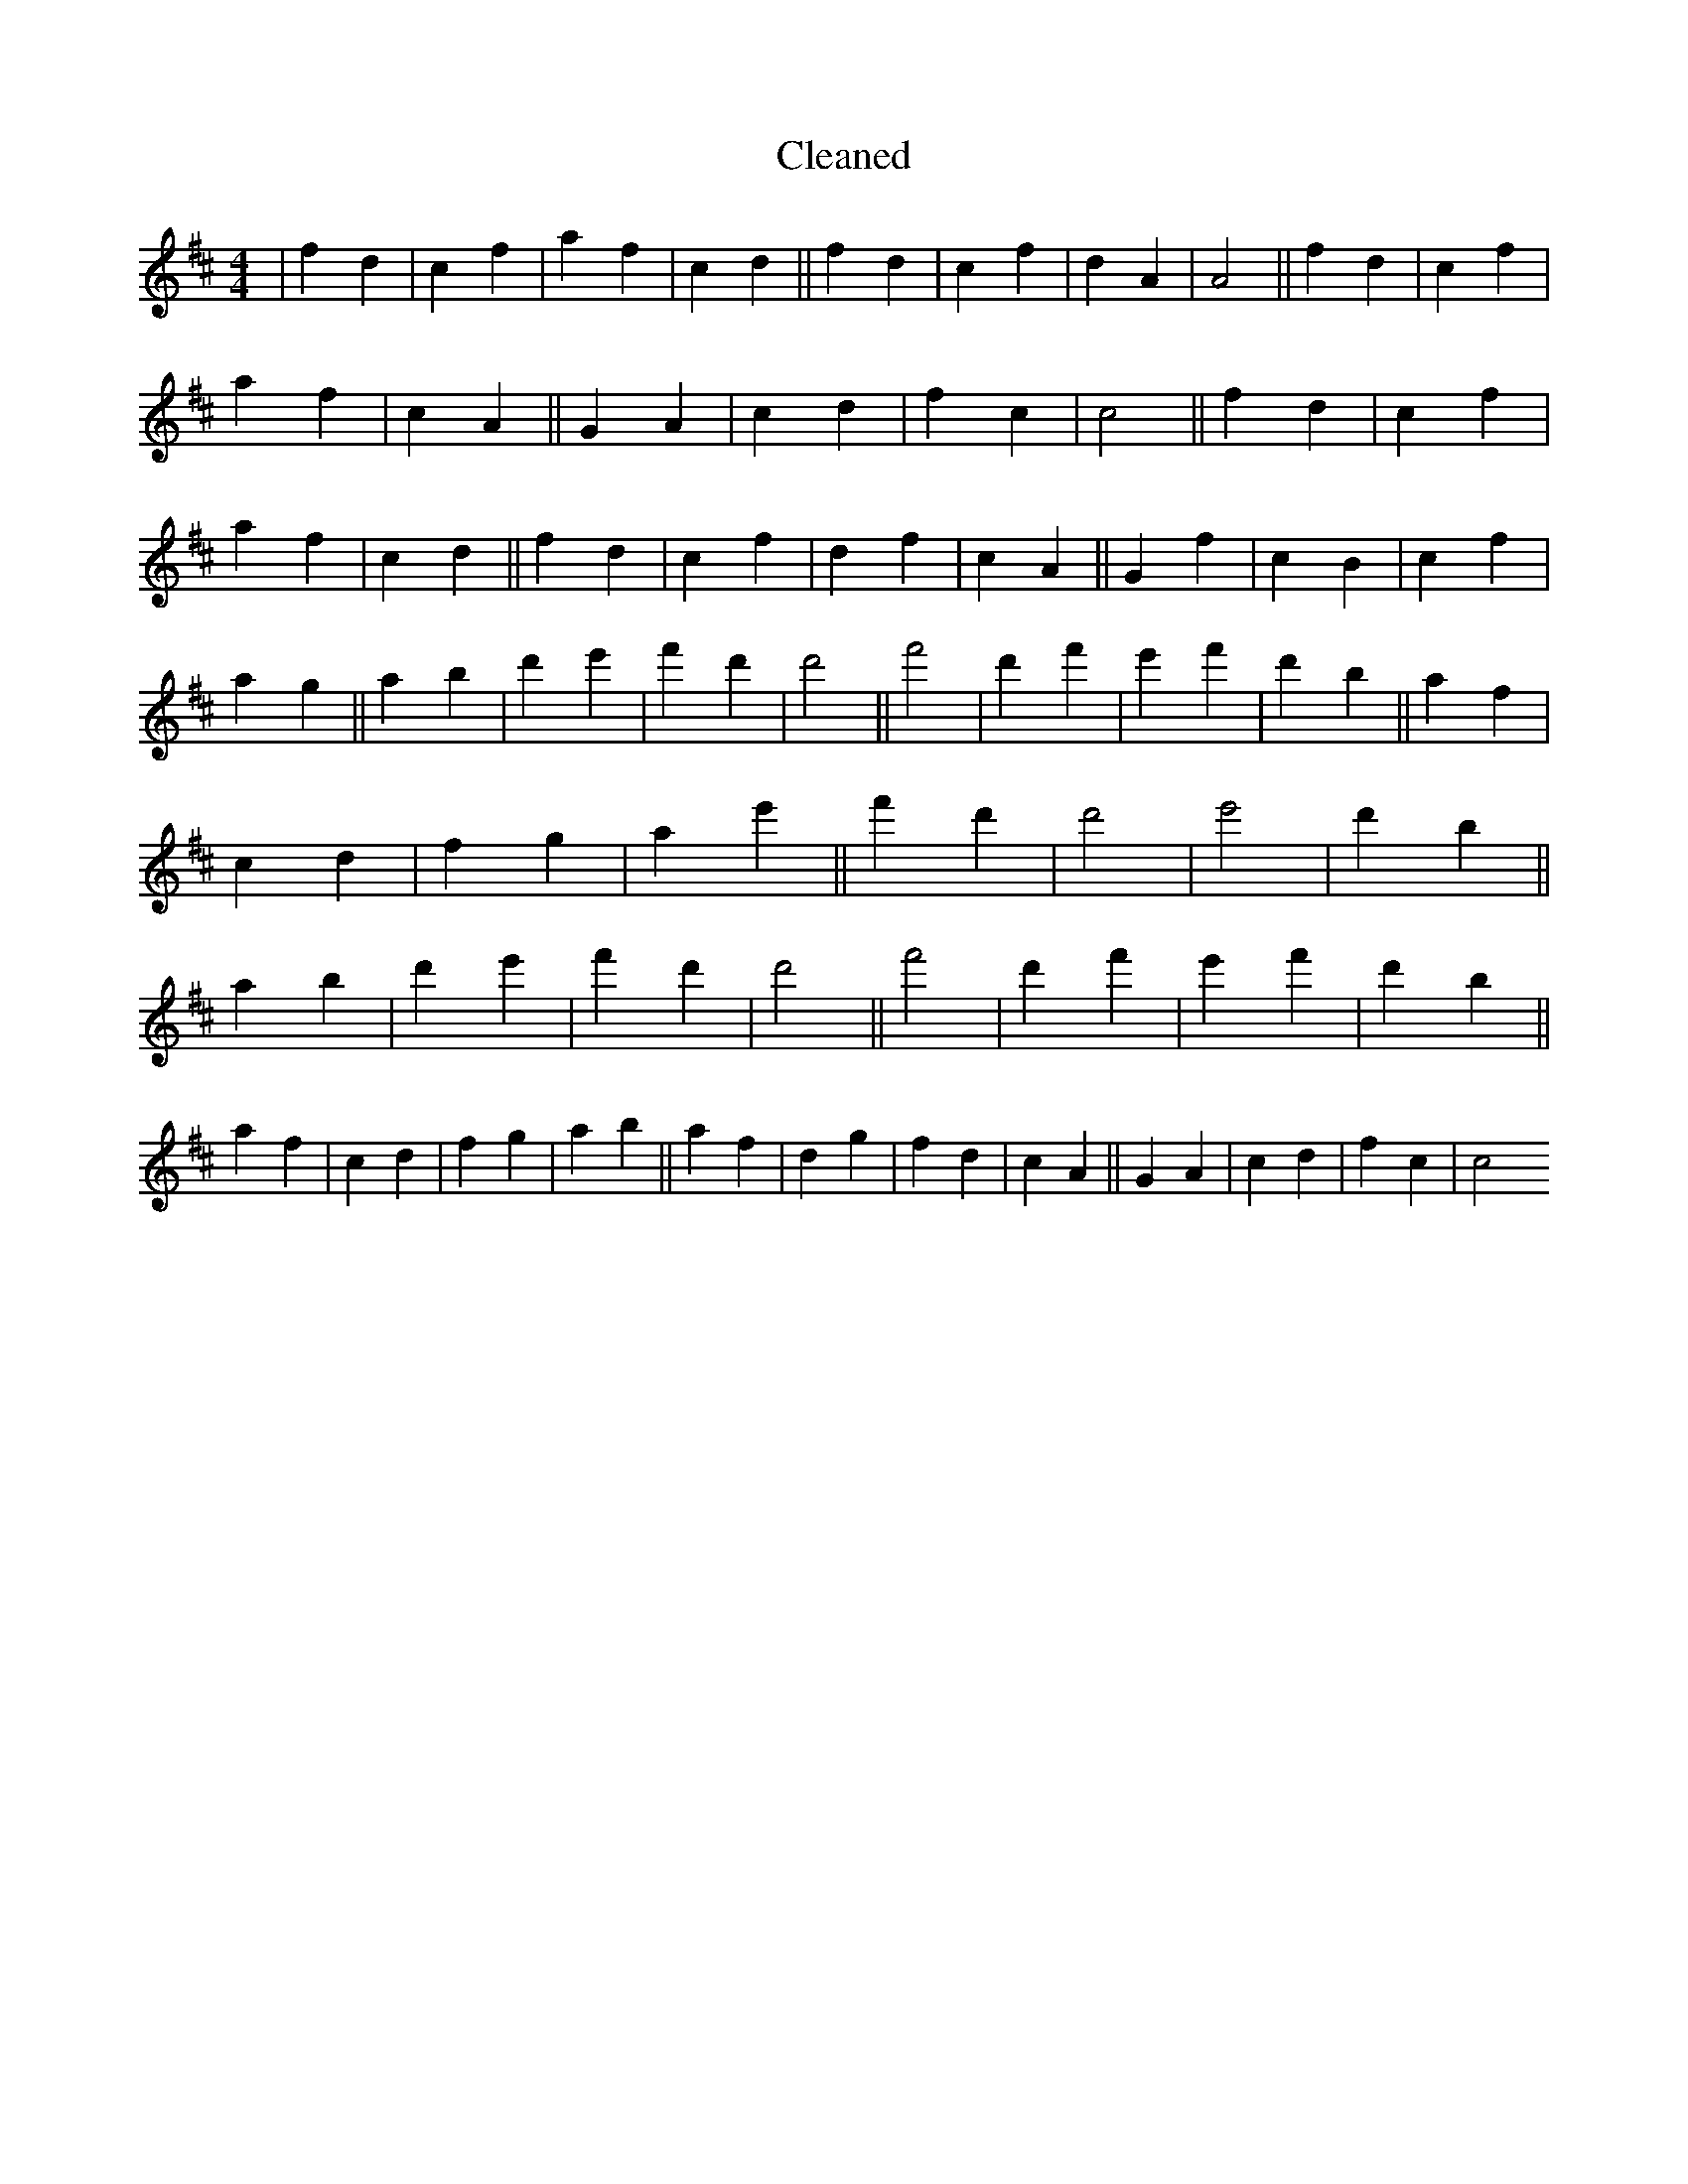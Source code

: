 X:257
T: Cleaned
M:4/4
K: DMaj
|f2d2|c2f2|a2f2|c2d2||f2d2|c2f2|d2A2|A4||f2d2|c2f2|a2f2|c2A2||G2A2|c2d2|f2c2|c4||f2d2|c2f2|a2f2|c2d2||f2d2|c2f2|d2f2|c2A2||G2f2|c2B2|c2f2|a2g2||a2b2|d'2e'2|f'2d'2|d'4||f'4|d'2f'2|e'2f'2|d'2b2||a2f2|c2d2|f2g2|a2e'2||f'2d'2|d'4|e'4|d'2b2||a2b2|d'2e'2|f'2d'2|d'4||f'4|d'2f'2|e'2f'2|d'2b2||a2f2|c2d2|f2g2|a2b2||a2f2|d2g2|f2d2|c2A2||G2A2|c2d2|f2c2|c4